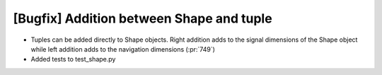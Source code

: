 [Bugfix] Addition between Shape and tuple
===========================================================

* Tuples can be added directly to Shape objects. Right
  addition adds to the signal dimensions of the Shape
  object while left addition adds to the navigation
  dimensions (:pr:`749`)
* Added tests to test_shape.py
